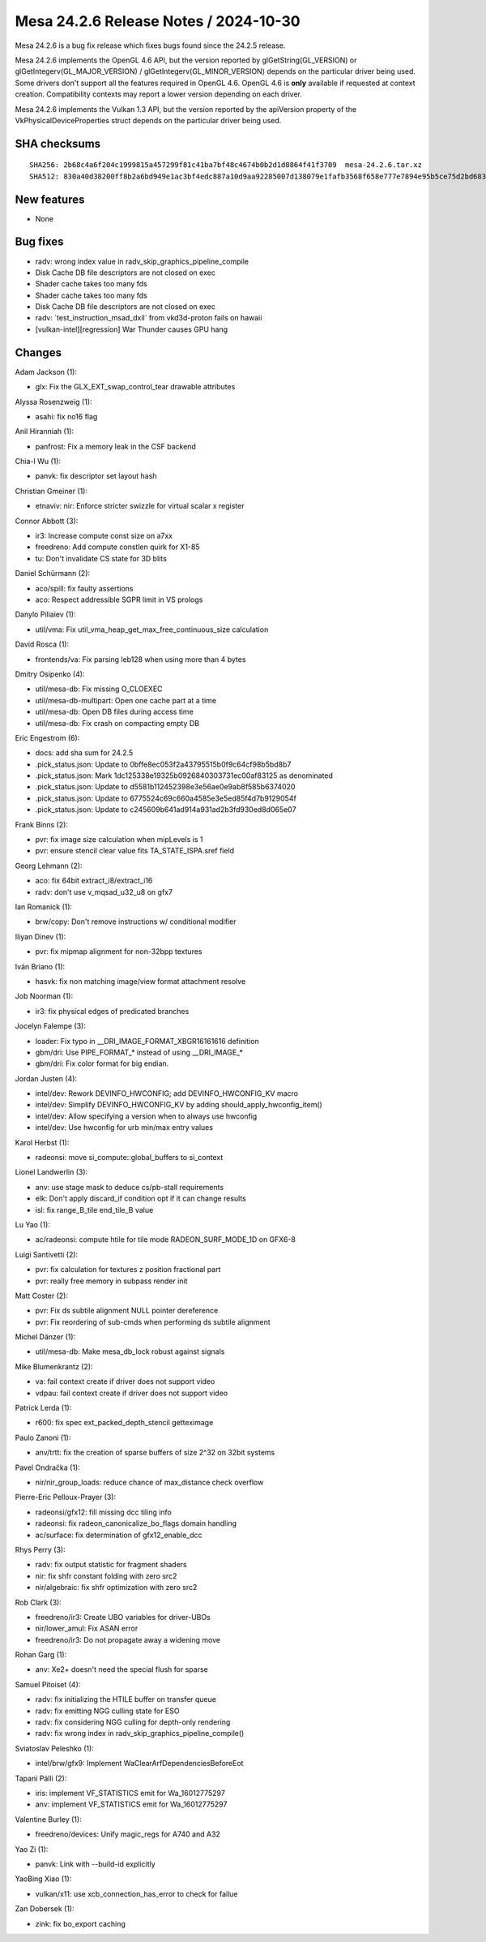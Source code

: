 Mesa 24.2.6 Release Notes / 2024-10-30
======================================

Mesa 24.2.6 is a bug fix release which fixes bugs found since the 24.2.5 release.

Mesa 24.2.6 implements the OpenGL 4.6 API, but the version reported by
glGetString(GL_VERSION) or glGetIntegerv(GL_MAJOR_VERSION) /
glGetIntegerv(GL_MINOR_VERSION) depends on the particular driver being used.
Some drivers don't support all the features required in OpenGL 4.6. OpenGL
4.6 is **only** available if requested at context creation.
Compatibility contexts may report a lower version depending on each driver.

Mesa 24.2.6 implements the Vulkan 1.3 API, but the version reported by
the apiVersion property of the VkPhysicalDeviceProperties struct
depends on the particular driver being used.

SHA checksums
-------------

::

    SHA256: 2b68c4a6f204c1999815a457299f81c41ba7bf48c4674b0b2d1d8864f41f3709  mesa-24.2.6.tar.xz
    SHA512: 830a40d38200ff8b2a6bd949e1ac3bf4edc887a10d9aa92285007d138079e1fafb3568f658e777e7894e95b5ce75d2bd6836b0473fa70d32270005e482b1a2da  mesa-24.2.6.tar.xz


New features
------------

- None


Bug fixes
---------

- radv: wrong index value in radv_skip_graphics_pipeline_compile
- Disk Cache DB file descriptors are not closed on exec
- Shader cache takes too many fds
- Shader cache takes too many fds
- Disk Cache DB file descriptors are not closed on exec
- radv: \`test_instruction_msad_dxil` from vkd3d-proton fails on hawaii
- [vulkan-intel][regression] War Thunder causes GPU hang


Changes
-------

Adam Jackson (1):

- glx: Fix the GLX_EXT_swap_control_tear drawable attributes

Alyssa Rosenzweig (1):

- asahi: fix no16 flag

Anil Hiranniah (1):

- panfrost: Fix a memory leak in the CSF backend

Chia-I Wu (1):

- panvk: fix descriptor set layout hash

Christian Gmeiner (1):

- etnaviv: nir: Enforce stricter swizzle for virtual scalar x register

Connor Abbott (3):

- ir3: Increase compute const size on a7xx
- freedreno: Add compute constlen quirk for X1-85
- tu: Don't invalidate CS state for 3D blits

Daniel Schürmann (2):

- aco/spill: fix faulty assertions
- aco: Respect addressible SGPR limit in VS prologs

Danylo Piliaiev (1):

- util/vma: Fix util_vma_heap_get_max_free_continuous_size calculation

David Rosca (1):

- frontends/va: Fix parsing leb128 when using more than 4 bytes

Dmitry Osipenko (4):

- util/mesa-db: Fix missing O_CLOEXEC
- util/mesa-db-multipart: Open one cache part at a time
- util/mesa-db: Open DB files during access time
- util/mesa-db: Fix crash on compacting empty DB

Eric Engestrom (6):

- docs: add sha sum for 24.2.5
- .pick_status.json: Update to 0bffe8ec053f2a43795515b0f9c64cf98b5bd8b7
- .pick_status.json: Mark 1dc125338e19325b0926840303731ec00af83125 as denominated
- .pick_status.json: Update to d5581b112452398e3e56ae0e9ab8f585b6374020
- .pick_status.json: Update to 6775524c69c660a4585e3e5ed85f4d7b9129054f
- .pick_status.json: Update to c245609b641ad914a931ad2b3fd930ed8d065e07

Frank Binns (2):

- pvr: fix image size calculation when mipLevels is 1
- pvr: ensure stencil clear value fits TA_STATE_ISPA.sref field

Georg Lehmann (2):

- aco: fix 64bit extract_i8/extract_i16
- radv: don't use v_mqsad_u32_u8 on gfx7

Ian Romanick (1):

- brw/copy: Don't remove instructions w/ conditional modifier

Iliyan Dinev (1):

- pvr: fix mipmap alignment for non-32bpp textures

Iván Briano (1):

- hasvk: fix non matching image/view format attachment resolve

Job Noorman (1):

- ir3: fix physical edges of predicated branches

Jocelyn Falempe (3):

- loader: Fix typo in __DRI_IMAGE_FORMAT_XBGR16161616 definition
- gbm/dri: Use PIPE_FORMAT_* instead of using __DRI_IMAGE_*
- gbm/dri: Fix color format for big endian.

Jordan Justen (4):

- intel/dev: Rework DEVINFO_HWCONFIG; add DEVINFO_HWCONFIG_KV macro
- intel/dev: Simplify DEVINFO_HWCONFIG_KV by adding should_apply_hwconfig_item()
- intel/dev: Allow specifying a version when to always use hwconfig
- intel/dev: Use hwconfig for urb min/max entry values

Karol Herbst (1):

- radeonsi: move si_compute::global_buffers to si_context

Lionel Landwerlin (3):

- anv: use stage mask to deduce cs/pb-stall requirements
- elk: Don't apply discard_if condition opt if it can change results
- isl: fix range_B_tile end_tile_B value

Lu Yao (1):

- ac/radeonsi: compute htile for tile mode RADEON_SURF_MODE_1D on GFX6-8

Luigi Santivetti (2):

- pvr: fix calculation for textures z position fractional part
- pvr: really free memory in subpass render init

Matt Coster (2):

- pvr: Fix ds subtile alignment NULL pointer dereference
- pvr: Fix reordering of sub-cmds when performing ds subtile alignment

Michel Dänzer (1):

- util/mesa-db: Make mesa_db_lock robust against signals

Mike Blumenkrantz (2):

- va: fail context create if driver does not support video
- vdpau: fail context create if driver does not support video

Patrick Lerda (1):

- r600: fix spec ext_packed_depth_stencil getteximage

Paulo Zanoni (1):

- anv/trtt: fix the creation of sparse buffers of size 2^32 on 32bit systems

Pavel Ondračka (1):

- nir/nir_group_loads: reduce chance of max_distance check overflow

Pierre-Eric Pelloux-Prayer (3):

- radeonsi/gfx12: fill missing dcc tiling info
- radeonsi: fix radeon_canonicalize_bo_flags domain handling
- ac/surface: fix determination of gfx12_enable_dcc

Rhys Perry (3):

- radv: fix output statistic for fragment shaders
- nir: fix shfr constant folding with zero src2
- nir/algebraic: fix shfr optimization with zero src2

Rob Clark (3):

- freedreno/ir3: Create UBO variables for driver-UBOs
- nir/lower_amul: Fix ASAN error
- freedreno/ir3: Do not propagate away a widening move

Rohan Garg (1):

- anv: Xe2+ doesn't need the special flush for sparse

Samuel Pitoiset (4):

- radv: fix initializing the HTILE buffer on transfer queue
- radv: fix emitting NGG culling state for ESO
- radv: fix considering NGG culling for depth-only rendering
- radv: fix wrong index in radv_skip_graphics_pipeline_compile()

Sviatoslav Peleshko (1):

- intel/brw/gfx9: Implement WaClearArfDependenciesBeforeEot

Tapani Pälli (2):

- iris: implement VF_STATISTICS emit for Wa_16012775297
- anv: implement VF_STATISTICS emit for Wa_16012775297

Valentine Burley (1):

- freedreno/devices: Unify magic_regs for A740 and A32

Yao Zi (1):

- panvk: Link with --build-id explicitly

YaoBing Xiao (1):

- vulkan/x11: use xcb_connection_has_error to check for failue

Zan Dobersek (1):

- zink: fix bo_export caching
